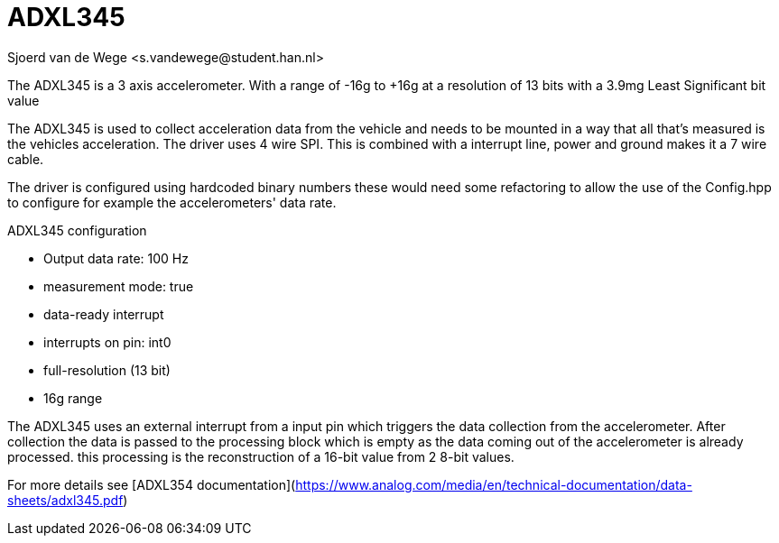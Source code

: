 = ADXL345 
Sjoerd van de Wege <s.vandewege@student.han.nl>

The ADXL345 is a 3 axis accelerometer.
With a range of -16g to +16g at a resolution of 13 bits with a 3.9mg Least Significant bit value

The ADXL345 is used to collect acceleration data from the vehicle and needs to be mounted in a way that all that's measured is the vehicles acceleration.
The driver uses 4 wire SPI. This is combined with a interrupt line, power and ground makes it a 7 wire cable.

The driver is configured using hardcoded binary numbers these would need some refactoring to allow the use of the Config.hpp to configure for example the accelerometers' data rate.

.ADXL345 configuration
* Output data rate: 100 Hz 
* measurement mode: true
* data-ready interrupt
* interrupts on pin: int0
* full-resolution (13 bit) 
* 16g range

The ADXL345 uses an external interrupt from a input pin which triggers the data collection from the accelerometer.
After collection the data is passed to the processing block which is empty as the data coming out of the accelerometer is already processed. 
this processing is the reconstruction of a 16-bit value from 2 8-bit values.

For more details see [ADXL354 documentation](https://www.analog.com/media/en/technical-documentation/data-sheets/adxl345.pdf)

